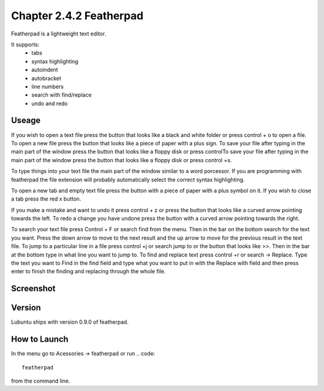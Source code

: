 Chapter 2.4.2 Featherpad
========================

Featherpad is a lightweight text editor.

It supports:
 - tabs
 - syntax highlighting
 - autoindent
 - autobracket
 - line numbers
 - search with find/replace
 - undo and redo

Useage
------
If you wish to open a text file press the button that looks like a black and white folder or press control + o to open a file. To open a new file press the button that looks like a piece of paper with a plus sign. To save your file after typing in the main part of the window press the button that looks like a floppy disk or press controlTo save your file after typing in the main part of the window press the button that looks like a floppy disk or press control +s.

To type things into your text file the main part of the window similar to a word porcessor. If you are programming with featherpad the file extension will probably automatically select the correct syntax highlighting. 

To open a new tab and empty text file press the button with a piece of paper with a plus symbol on it. If you wish to close a tab press the red x button.

If you make a mistake and want to undo it press control + z or press the button that looks like a curved arrow pointing towards the left. To redo a change you have undone press the button with a curved arrow pointing towards the right. 

To search your text file press Control + F or search find from the menu. Then in the bar on the bottom search for the text you want. Press the down arrow to move to the next result and the up arrow to move for the previous result in the text file. To jump to a particular line in a file press control +j or search jump to or the button that looks like >>. Then in the bar at the bottom type in what line you want to jump to. To find and replace text press control +r or search -> Replace. Type the text you want to Find in the find field and type what you want to put in with the Replace with field and then press enter to finish the finding and replacing through the whole file. 

Screenshot
----------
.. image:: featherpad.png
  :width: 80% 

Version
-------
Lubuntu ships with version 0.9.0 of featherpad. 

How to Launch
-------------
In the menu go to Acessories -> featherpad or run 
.. code::

   featherpad

from the command line.
